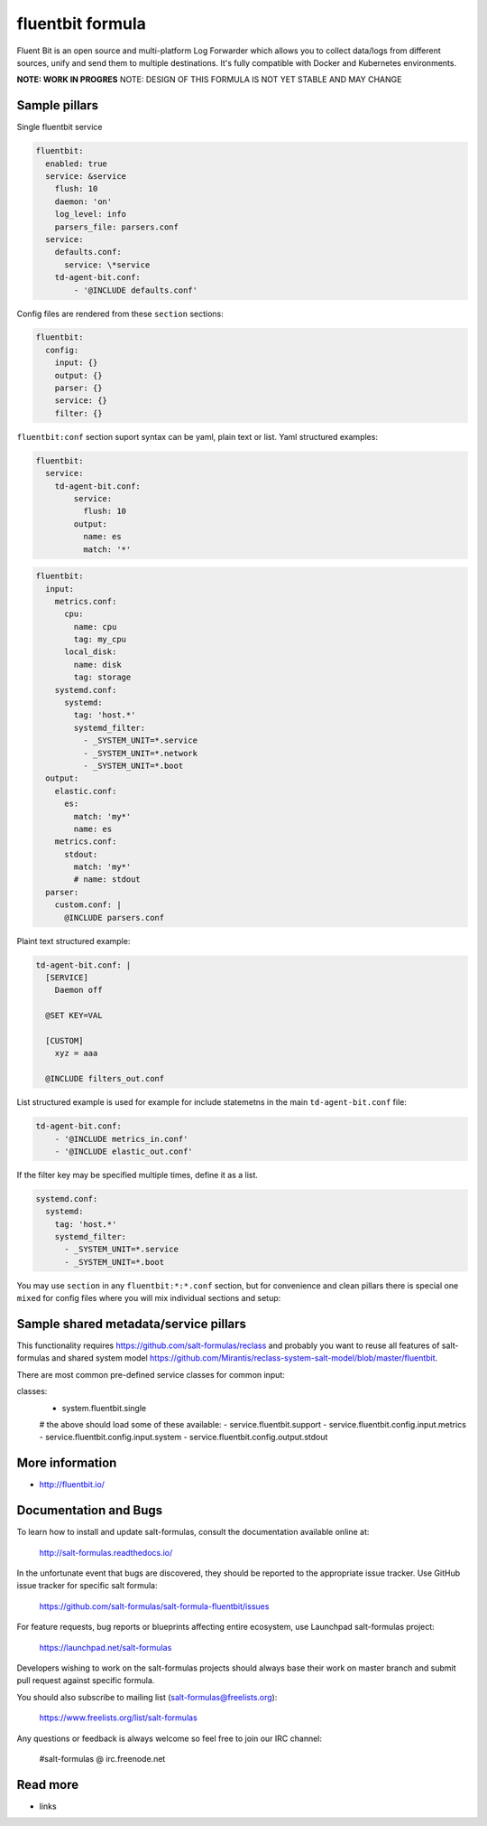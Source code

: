 
==================================
fluentbit formula
==================================

Fluent Bit is an open source and multi-platform Log Forwarder which allows you to collect data/logs from different sources, unify and send them to multiple destinations. It's fully compatible with Docker and Kubernetes environments.

**NOTE: WORK IN PROGRES**
NOTE: DESIGN OF THIS FORMULA IS NOT YET STABLE AND MAY CHANGE

Sample pillars
==============

Single fluentbit service

.. code-block:: yaml

  fluentbit:
    enabled: true
    service: &service
      flush: 10
      daemon: 'on'
      log_level: info
      parsers_file: parsers.conf
    service:
      defaults.conf:
        service: \*service
      td-agent-bit.conf:
          - '@INCLUDE defaults.conf'

Config files are rendered from these ``section`` sections:

.. code-block:: yaml

  fluentbit:
    config:
      input: {}
      output: {}
      parser: {}
      service: {}
      filter: {}

``fluentbit:conf`` section suport syntax can be yaml, plain text or list.
Yaml structured examples:

.. code-block:: yaml

  fluentbit:
    service:
      td-agent-bit.conf:
          service:
            flush: 10
          output:
            name: es
            match: '*'

.. code-block:: yaml

  fluentbit:
    input:
      metrics.conf:
        cpu:
          name: cpu
          tag: my_cpu
        local_disk:
          name: disk
          tag: storage
      systemd.conf:
        systemd:
          tag: 'host.*'
          systemd_filter:
            - _SYSTEM_UNIT=*.service
            - _SYSTEM_UNIT=*.network
            - _SYSTEM_UNIT=*.boot
    output:
      elastic.conf:
        es:
          match: 'my*'
          name: es
      metrics.conf:
        stdout:
          match: 'my*'
          # name: stdout
    parser:
      custom.conf: |
        @INCLUDE parsers.conf

Plaint text structured example:

.. code-block:: yaml

    td-agent-bit.conf: |
      [SERVICE]
        Daemon off

      @SET KEY=VAL

      [CUSTOM]
        xyz = aaa

      @INCLUDE filters_out.conf

List structured example is used for example for include statemetns in the main ``td-agent-bit.conf`` file:

.. code-block:: yaml

      td-agent-bit.conf:
          - '@INCLUDE metrics_in.conf'
          - '@INCLUDE elastic_out.conf'

If the filter key may be specified multiple times, define it as a list.

.. code-block:: yaml

    systemd.conf:
      systemd:
        tag: 'host.*'
        systemd_filter:
          - _SYSTEM_UNIT=*.service
          - _SYSTEM_UNIT=*.boot

You may use ``section`` in any ``fluentbit:*:*.conf`` section, but for convenience and clean pillars there is special one ``mixed`` for
config files where you will mix individual sections and setup:

.. code-block:: yaml
    mixed:
      proc.conf:
        proc_input:
          section: input
          name: proc
          tag: my_proc
        proc_to_stdout:
          section: output
          name: stdout
          tag: my_proc


Sample shared metadata/service pillars
======================================
This functionality requires `<https://github.com/salt-formulas/reclass>`_
and probably you want to reuse all features of salt-formulas and shared
system model `<https://github.com/Mirantis/reclass-system-salt-model/blob/master/fluentbit>`_.

There are most common pre-defined service classes for common input:

.. code-block:: yaml

classes:
 - system.fluentbit.single
 # the above should load some of these available:
 - service.fluentbit.support
 - service.fluentbit.config.input.metrics
 - service.fluentbit.config.input.system
 - service.fluentbit.config.output.stdout

More information
================

* http://fluentbit.io/

Documentation and Bugs
======================

To learn how to install and update salt-formulas, consult the documentation
available online at:

    http://salt-formulas.readthedocs.io/

In the unfortunate event that bugs are discovered, they should be reported to
the appropriate issue tracker. Use GitHub issue tracker for specific salt
formula:

    https://github.com/salt-formulas/salt-formula-fluentbit/issues

For feature requests, bug reports or blueprints affecting entire ecosystem,
use Launchpad salt-formulas project:

    https://launchpad.net/salt-formulas

Developers wishing to work on the salt-formulas projects should always base
their work on master branch and submit pull request against specific formula.

You should also subscribe to mailing list (salt-formulas@freelists.org):

    https://www.freelists.org/list/salt-formulas

Any questions or feedback is always welcome so feel free to join our IRC
channel:

    #salt-formulas @ irc.freenode.net

Read more
=========

* links

